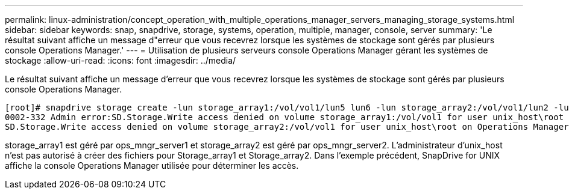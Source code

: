 ---
permalink: linux-administration/concept_operation_with_multiple_operations_manager_servers_managing_storage_systems.html 
sidebar: sidebar 
keywords: snap, snapdrive, storage, systems, operation, multiple, manager, console, server 
summary: 'Le résultat suivant affiche un message d"erreur que vous recevrez lorsque les systèmes de stockage sont gérés par plusieurs console Operations Manager.' 
---
= Utilisation de plusieurs serveurs console Operations Manager gérant les systèmes de stockage
:allow-uri-read: 
:icons: font
:imagesdir: ../media/


[role="lead"]
Le résultat suivant affiche un message d'erreur que vous recevrez lorsque les systèmes de stockage sont gérés par plusieurs console Operations Manager.

[listing]
----
[root]# snapdrive storage create -lun storage_array1:/vol/vol1/lun5 lun6 -lun storage_array2:/vol/vol1/lun2 -lunsize 100m
0002-332 Admin error:SD.Storage.Write access denied on volume storage_array1:/vol/vol1 for user unix_host\root on Operations Manager server ops_mngr_server1
SD.Storage.Write access denied on volume storage_array2:/vol/vol1 for user unix_host\root on Operations Manager server ops_mngr_server2
----
storage_array1 est géré par ops_mngr_server1 et storage_array2 est géré par ops_mngr_server2. L'administrateur d'unix_host n'est pas autorisé à créer des fichiers pour Storage_array1 et Storage_array2. Dans l'exemple précédent, SnapDrive for UNIX affiche la console Operations Manager utilisée pour déterminer les accès.
